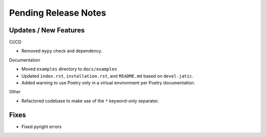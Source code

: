 Pending Release Notes
=====================

Updates / New Features
----------------------

CI/CD

* Removed ``mypy`` check and dependency.

Documentation

* Moved ``examples`` directory to ``docs/examples``

* Updated ``index.rst``, ``installation.rst``, and ``README.md``  based on ``devel-jatic``.

* Added warning to use Poetry only in a virtual environment per Poetry documentation.

Other

* Refactored codebase to make use of the ``*`` keyword-only separator.

Fixes
-----

* Fixed pyright errors
